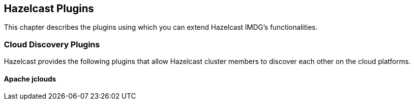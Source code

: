 
[[hazelcast-plugins]]
== Hazelcast Plugins

This chapter describes the plugins using which you can extend Hazelcast IMDG's functionalities.

=== Cloud Discovery Plugins

Hazelcast provides the following plugins that allow Hazelcast cluster members to discover each other on the cloud platforms.

==== Apache jclouds 